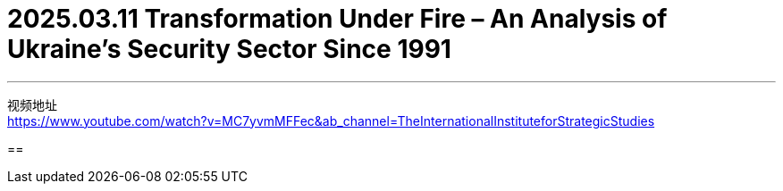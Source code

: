 
= 2025.03.11 Transformation Under Fire – An Analysis of Ukraine’s Security Sector Since 1991
:toc: left
:toclevels: 3
:sectnums:
:stylesheet: myAdocCss.css


'''

视频地址 +
https://www.youtube.com/watch?v=MC7yvmMFFec&ab_channel=TheInternationalInstituteforStrategicStudies


==